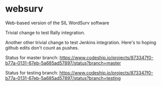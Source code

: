 * websurv
Web-based version of the SIL WordSurv software

Trivial change to test Rally integration.

Another other trivial change to test Jenkins integration.
Here's to hoping github edits don't count as pushes.


Status for master branch:
[[https://www.codeship.io/projects/873347f0-b77a-0131-67eb-5a685ad57897/status?branch=master]]

Status for testing branch:
[[https://www.codeship.io/projects/873347f0-b77a-0131-67eb-5a685ad57897/status?branch=testing]]

